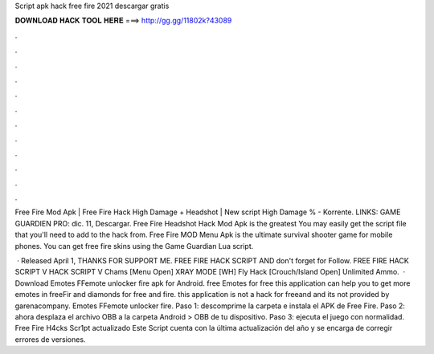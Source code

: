 Script apk hack free fire 2021 descargar gratis



𝐃𝐎𝐖𝐍𝐋𝐎𝐀𝐃 𝐇𝐀𝐂𝐊 𝐓𝐎𝐎𝐋 𝐇𝐄𝐑𝐄 ===> http://gg.gg/11802k?43089



.



.



.



.



.



.



.



.



.



.



.



.

Free Fire Mod Apk | Free Fire Hack High Damage + Headshot | New script High Damage % - Korrente. LINKS: GAME GUARDIEN PRO:  dic. 11, Descargar. Free Fire Headshot Hack Mod Apk is the greatest You may easily get the script file that you'll need to add to the hack from. Free Fire MOD Menu Apk is the ultimate survival shooter game for mobile phones. You can get free fire skins using the Game Guardian Lua script.

 · Released April 1, THANKS FOR SUPPORT ME. FREE FIRE HACK SCRIPT AND don't forget for Follow. FREE FIRE HACK SCRIPT  V HACK SCRIPT V Chams [Menu Open] XRAY MODE [WH] Fly Hack [Crouch/Island Open] Unlimited Ammo.  · Download Emotes FFemote unlocker fire apk for Android. free Emotes for free this application can help you to get more emotes in freeFir and diamonds for free and fire. this application is not a hack for freeand and its not provided by garenacompany. Emotes FFemote unlocker fire.  Paso 1: descomprime la carpeta e instala el APK de Free Fire. Paso 2: ahora desplaza el archivo OBB a la carpeta Android > OBB de tu dispositivo. Paso 3: ejecuta el juego con normalidad. Free Fire H4cks Scr1pt actualizado Este Script cuenta con la última actualización del año y se encarga de corregir errores de versiones.
